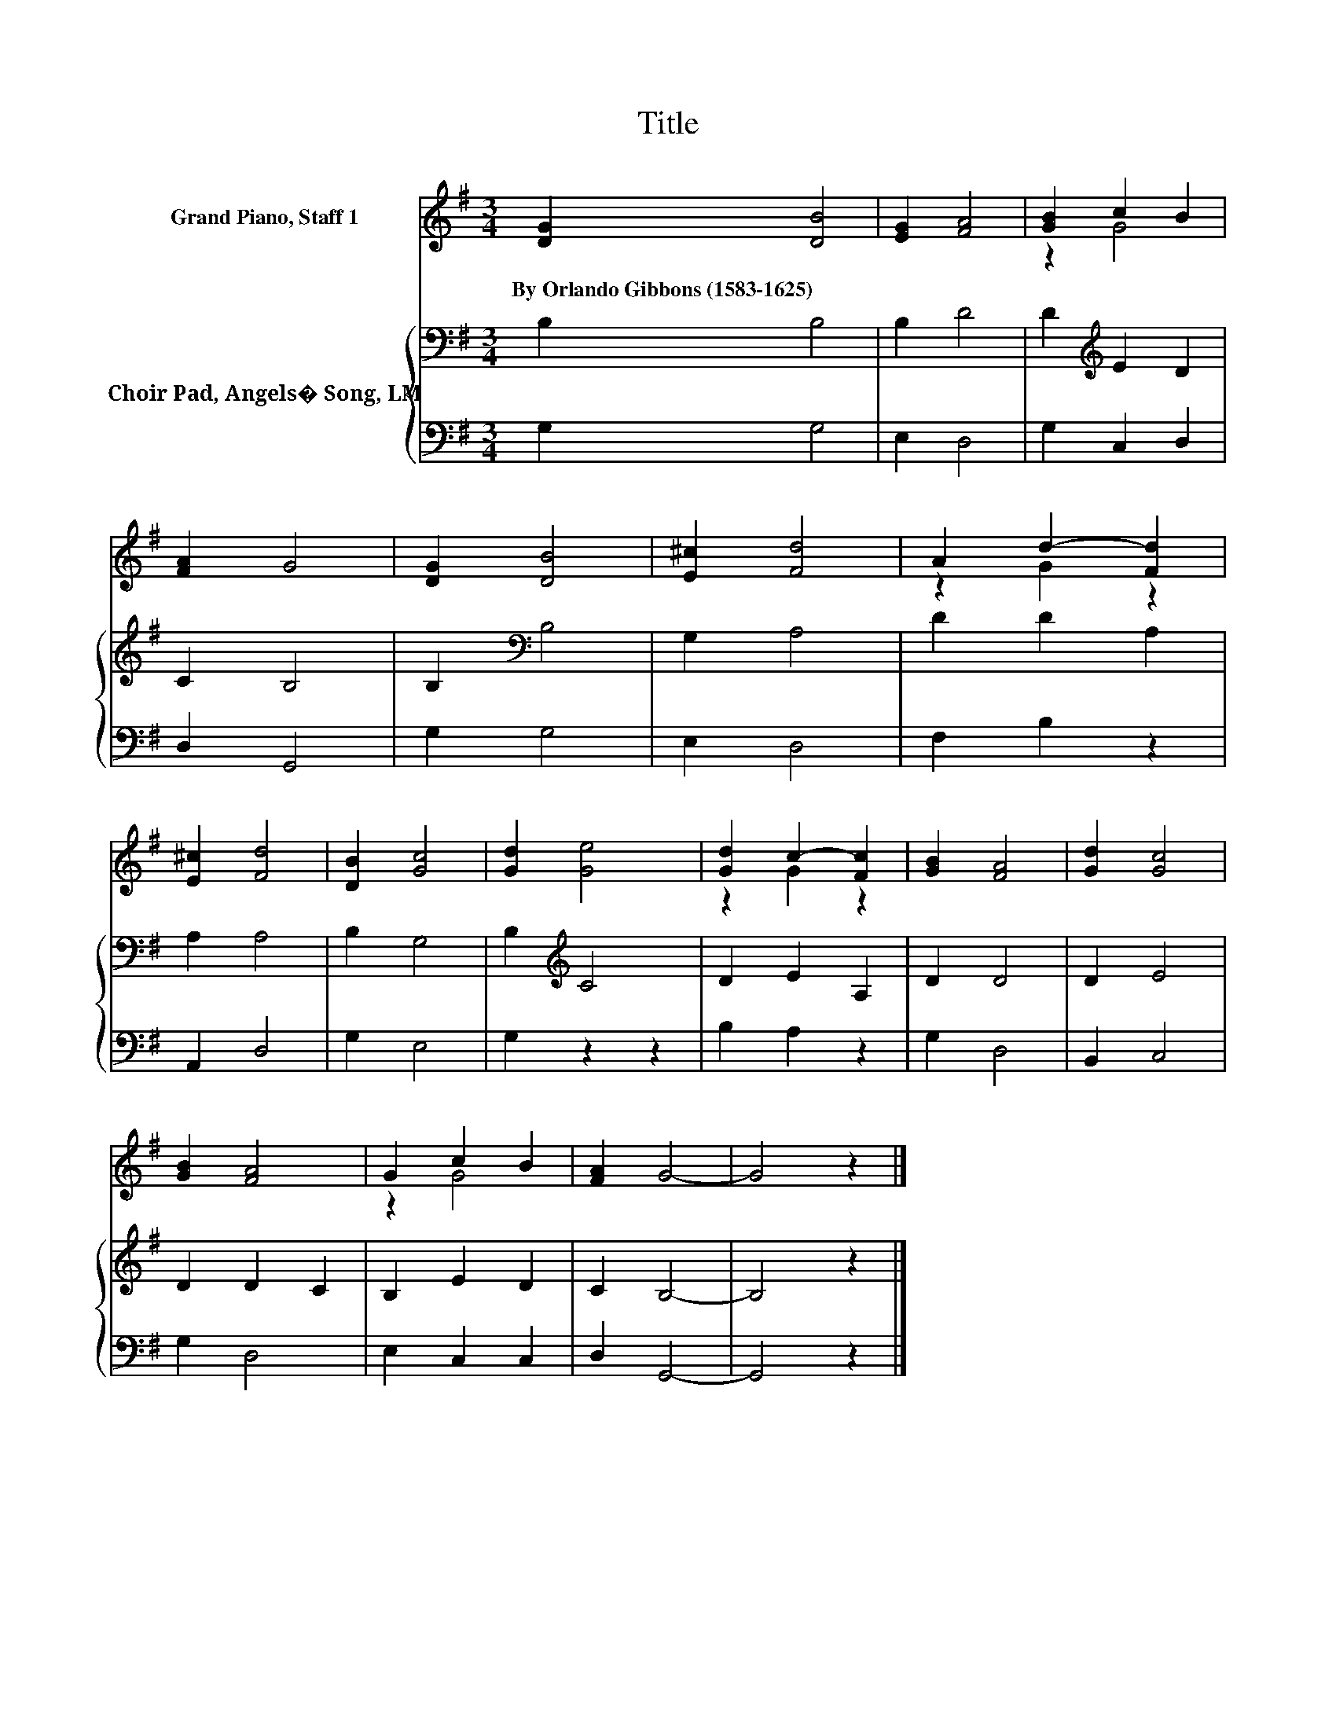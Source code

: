X:1
T:Title
%%score ( 1 2 ) { 3 | 4 }
L:1/8
M:3/4
K:G
V:1 treble nm="Grand Piano, Staff 1"
V:2 treble 
V:3 bass nm="Choir Pad, Angels� Song, LM"
V:4 bass 
V:1
 [DG]2 [DB]4 | [EG]2 [FA]4 | [GB]2 c2 B2 | [FA]2 G4 | [DG]2 [DB]4 | [E^c]2 [Fd]4 | A2 d2- [Fd]2 | %7
w: By~Orlando~Gibbons~(1583\-1625) *|||||||
 [E^c]2 [Fd]4 | [DB]2 [Gc]4 | [Gd]2 [Ge]4 | [Gd]2 c2- [Fc]2 | [GB]2 [FA]4 | [Gd]2 [Gc]4 | %13
w: ||||||
 [GB]2 [FA]4 | G2 c2 B2 | [FA]2 G4- | G4 z2 |] %17
w: ||||
V:2
 x6 | x6 | z2 G4 | x6 | x6 | x6 | z2 G2 z2 | x6 | x6 | x6 | z2 G2 z2 | x6 | x6 | x6 | z2 G4 | x6 | %16
 x6 |] %17
V:3
 B,2 B,4 | B,2 D4 | D2[K:treble] E2 D2 | C2 B,4 | B,2[K:bass] B,4 | G,2 A,4 | D2 D2 A,2 | A,2 A,4 | %8
 B,2 G,4 | B,2[K:treble] C4 | D2 E2 A,2 | D2 D4 | D2 E4 | D2 D2 C2 | B,2 E2 D2 | C2 B,4- | %16
 B,4 z2 |] %17
V:4
 G,2 G,4 | E,2 D,4 | G,2 C,2 D,2 | D,2 G,,4 | G,2 G,4 | E,2 D,4 | F,2 B,2 z2 | A,,2 D,4 | G,2 E,4 | %9
 G,2 z2 z2 | B,2 A,2 z2 | G,2 D,4 | B,,2 C,4 | G,2 D,4 | E,2 C,2 C,2 | D,2 G,,4- | G,,4 z2 |] %17

